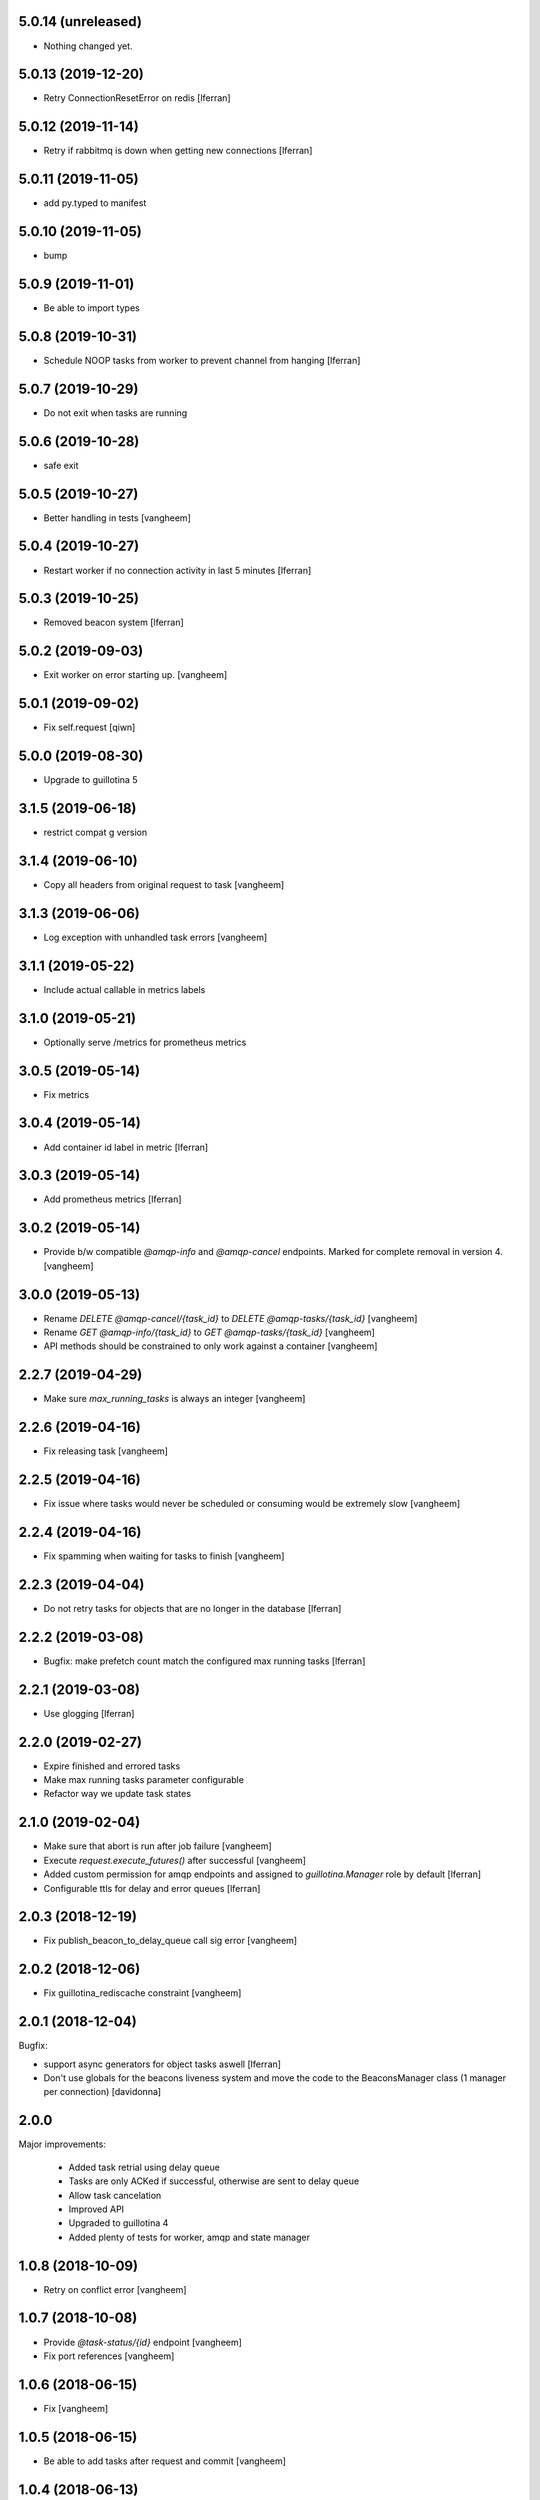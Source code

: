 5.0.14 (unreleased)
-------------------

- Nothing changed yet.


5.0.13 (2019-12-20)
-------------------

- Retry ConnectionResetError on redis [lferran]

5.0.12 (2019-11-14)
-------------------

- Retry if rabbitmq is down when getting new connections [lferran]


5.0.11 (2019-11-05)
-------------------

- add py.typed to manifest


5.0.10 (2019-11-05)
-------------------

- bump


5.0.9 (2019-11-01)
------------------

- Be able to import types


5.0.8 (2019-10-31)
------------------

- Schedule NOOP tasks from worker to prevent channel from hanging
  [lferran]

5.0.7 (2019-10-29)
------------------

- Do not exit when tasks are running


5.0.6 (2019-10-28)
------------------

- safe exit


5.0.5 (2019-10-27)
------------------

- Better handling in tests
  [vangheem]


5.0.4 (2019-10-27)
------------------

- Restart worker if no connection activity in last 5 minutes [lferran]

5.0.3 (2019-10-25)
------------------

- Removed beacon system [lferran]


5.0.2 (2019-09-03)
------------------

- Exit worker on error starting up.
  [vangheem]


5.0.1 (2019-09-02)
------------------

- Fix self.request
  [qiwn]


5.0.0 (2019-08-30)
------------------

- Upgrade to guillotina 5


3.1.5 (2019-06-18)
------------------

- restrict compat g version


3.1.4 (2019-06-10)
------------------

- Copy all headers from original request to task
  [vangheem]


3.1.3 (2019-06-06)
------------------

- Log exception with unhandled task errors
  [vangheem]


3.1.1 (2019-05-22)
------------------

- Include actual callable in metrics labels


3.1.0 (2019-05-21)
------------------

- Optionally serve /metrics for prometheus metrics


3.0.5 (2019-05-14)
------------------

- Fix metrics


3.0.4 (2019-05-14)
------------------

- Add container id label in metric [lferran]


3.0.3 (2019-05-14)
------------------

- Add prometheus metrics [lferran]


3.0.2 (2019-05-14)
------------------

- Provide b/w compatible `@amqp-info` and `@amqp-cancel` endpoints. Marked for complete
  removal in version 4.
  [vangheem]


3.0.0 (2019-05-13)
------------------

- Rename `DELETE @amqp-cancel/{task_id}` to `DELETE @amqp-tasks/{task_id}`
  [vangheem]

- Rename `GET @amqp-info/{task_id}` to `GET @amqp-tasks/{task_id}`
  [vangheem]

- API methods should be constrained to only work against a container
  [vangheem]


2.2.7 (2019-04-29)
------------------

- Make sure `max_running_tasks` is always an integer
  [vangheem]


2.2.6 (2019-04-16)
------------------

- Fix releasing task
  [vangheem]


2.2.5 (2019-04-16)
------------------

- Fix issue where tasks would never be scheduled or consuming
  would be extremely slow
  [vangheem]


2.2.4 (2019-04-16)
------------------

- Fix spamming when waiting for tasks to finish
  [vangheem]

2.2.3 (2019-04-04)
------------------

- Do not retry tasks for objects that are no longer in the database
  [lferran]

2.2.2 (2019-03-08)
------------------

- Bugfix: make prefetch count match the configured max running tasks
  [lferran]

2.2.1 (2019-03-08)
------------------

- Use glogging [lferran]


2.2.0 (2019-02-27)
------------------

- Expire finished and errored tasks
- Make max running tasks parameter configurable
- Refactor way we update task states


2.1.0 (2019-02-04)
------------------

- Make sure that abort is run after job failure
  [vangheem]

- Execute `request.execute_futures()` after successful
  [vangheem]

- Added custom permission for amqp endpoints and assigned to
  `guillotina.Manager` role by default [lferran]

- Configurable ttls for delay and error queues [lferran]

2.0.3 (2018-12-19)
------------------

- Fix publish_beacon_to_delay_queue call sig error
  [vangheem]


2.0.2 (2018-12-06)
------------------

- Fix guillotina_rediscache constraint
  [vangheem]


2.0.1 (2018-12-04)
------------------

Bugfix:

- support async generators for object tasks aswell [lferran]

- Don't use globals for the beacons liveness system and move the code
  to the BeaconsManager class (1 manager per connection) [davidonna]


2.0.0
-----

Major improvements:

 - Added task retrial using delay queue
 - Tasks are only ACKed if successful, otherwise are sent to delay queue
 - Allow task cancelation
 - Improved API
 - Upgraded to guillotina 4
 - Added plenty of tests for worker, amqp and state manager


1.0.8 (2018-10-09)
------------------

- Retry on conflict error
  [vangheem]


1.0.7 (2018-10-08)
------------------

- Provide `@task-status/{id}` endpoint
  [vangheem]

- Fix port references
  [vangheem]


1.0.6 (2018-06-15)
------------------

- Fix
  [vangheem]


1.0.5 (2018-06-15)
------------------

- Be able to add tasks after request and commit
  [vangheem]


1.0.4 (2018-06-13)
------------------

- Copy request annotation data over as well
  [vangheem]


1.0.3 (2018-06-13)
------------------

- Fix serialization issues with roles

- Handle invalid state manager


1.0.2 (2018-06-13)
------------------

- Fix again


1.0.1 (2018-06-13)
------------------

- Really release


1.0.0 (2018-06-13)
------------------

- initial

